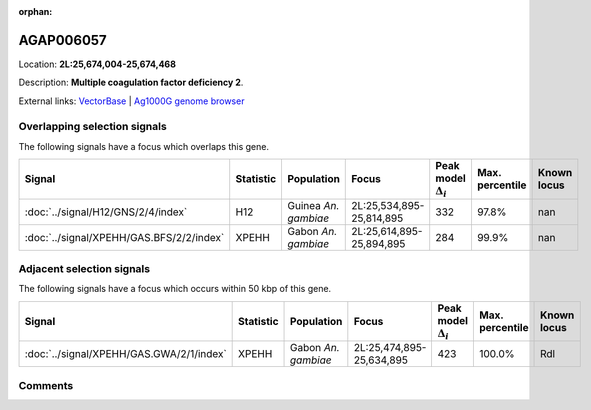 :orphan:



AGAP006057
==========

Location: **2L:25,674,004-25,674,468**



Description: **Multiple coagulation factor deficiency 2**.

External links:
`VectorBase <https://www.vectorbase.org/Anopheles_gambiae/Gene/Summary?g=AGAP006057>`_ |
`Ag1000G genome browser <https://www.malariagen.net/apps/ag1000g/phase1-AR3/index.html?genome_region=2L:25674004-25674468#genomebrowser>`_





Overlapping selection signals
-----------------------------

The following signals have a focus which overlaps this gene.

.. cssclass:: table-hover
.. list-table::
    :widths: auto
    :header-rows: 1

    * - Signal
      - Statistic
      - Population
      - Focus
      - Peak model :math:`\Delta_{i}`
      - Max. percentile
      - Known locus
    * - :doc:`../signal/H12/GNS/2/4/index`
      - H12
      - Guinea *An. gambiae*
      - 2L:25,534,895-25,814,895
      - 332
      - 97.8%
      - nan
    * - :doc:`../signal/XPEHH/GAS.BFS/2/2/index`
      - XPEHH
      - Gabon *An. gambiae*
      - 2L:25,614,895-25,894,895
      - 284
      - 99.9%
      - nan
    




Adjacent selection signals
--------------------------

The following signals have a focus which occurs within 50 kbp of this gene.

.. cssclass:: table-hover
.. list-table::
    :widths: auto
    :header-rows: 1

    * - Signal
      - Statistic
      - Population
      - Focus
      - Peak model :math:`\Delta_{i}`
      - Max. percentile
      - Known locus
    * - :doc:`../signal/XPEHH/GAS.GWA/2/1/index`
      - XPEHH
      - Gabon *An. gambiae*
      - 2L:25,474,895-25,634,895
      - 423
      - 100.0%
      - Rdl
    




Comments
--------


.. raw:: html

    <div id="disqus_thread"></div>
    <script>
    
    var disqus_config = function () {
        this.page.identifier = '/gene/AGAP006057';
    };
    
    (function() { // DON'T EDIT BELOW THIS LINE
    var d = document, s = d.createElement('script');
    s.src = 'https://agam-selection-atlas.disqus.com/embed.js';
    s.setAttribute('data-timestamp', +new Date());
    (d.head || d.body).appendChild(s);
    })();
    </script>
    <noscript>Please enable JavaScript to view the <a href="https://disqus.com/?ref_noscript">comments.</a></noscript>


